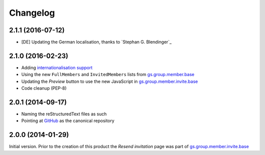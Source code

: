 Changelog
=========

2.1.1 (2016-07-12)
------------------

* [DE] Updating the German localisation, thanks to
  `Stephan G. Blendinger`_

2.1.0 (2016-02-23)
------------------

* Adding `internationalisation support`_
* Using the new ``FullMembers`` and ``InvitedMembers`` lists from
  `gs.group.member.base`_
* Updating the *Preview* button to use the new JavaScript in
  `gs.group.member.invite.base`_
* Code cleanup (PEP-8)

.. _internationalisation support:
   https://www.transifex.com/projects/p/gs-group-member-invite-resend
.. _gs.group.member.base:
   https://github.com/groupserver/gs.group.member.base

2.0.1 (2014-09-17)
------------------

* Naming the reStructuredText files as such
* Pointing at GitHub_ as the canonical repository

.. _GitHub:
   https://github.com/groupserver/gs.group.member.invite.resend

2.0.0 (2014-01-29)
------------------

Initial version. Prior to the creation of this product the
*Resend invitation* page was part of
`gs.group.member.invite.base`_

.. _gs.group.member.invite.base:
   https://github.com/groupserver/gs.group.member.invite.base

..  LocalWords:  Changelog reStructuredText GitHub

